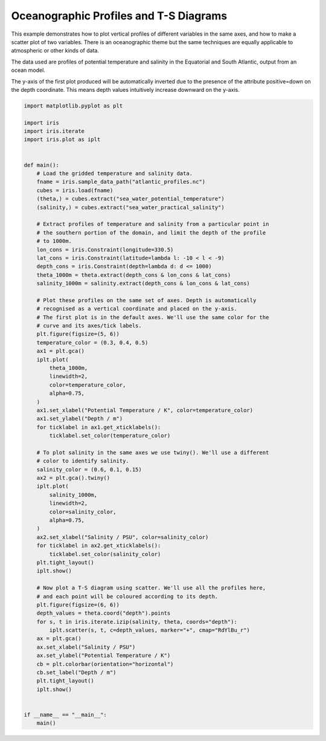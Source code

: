 .. only:: html

    .. note::
        :class: sphx-glr-download-link-note

        Click :ref:`here <sphx_glr_download_generated_gallery_oceanography_plot_atlantic_profiles.py>`     to download the full example code
    .. rst-class:: sphx-glr-example-title

    .. _sphx_glr_generated_gallery_oceanography_plot_atlantic_profiles.py:


Oceanographic Profiles and T-S Diagrams
=======================================

This example demonstrates how to plot vertical profiles of different
variables in the same axes, and how to make a scatter plot of two
variables. There is an oceanographic theme but the same techniques are
equally applicable to atmospheric or other kinds of data.

The data used are profiles of potential temperature and salinity in the
Equatorial and South Atlantic, output from an ocean model.

The y-axis of the first plot produced will be automatically inverted due to the
presence of the attribute positive=down on the depth coordinate. This means
depth values intuitively increase downward on the y-axis.


.. code-block:: default


    import matplotlib.pyplot as plt

    import iris
    import iris.iterate
    import iris.plot as iplt


    def main():
        # Load the gridded temperature and salinity data.
        fname = iris.sample_data_path("atlantic_profiles.nc")
        cubes = iris.load(fname)
        (theta,) = cubes.extract("sea_water_potential_temperature")
        (salinity,) = cubes.extract("sea_water_practical_salinity")

        # Extract profiles of temperature and salinity from a particular point in
        # the southern portion of the domain, and limit the depth of the profile
        # to 1000m.
        lon_cons = iris.Constraint(longitude=330.5)
        lat_cons = iris.Constraint(latitude=lambda l: -10 < l < -9)
        depth_cons = iris.Constraint(depth=lambda d: d <= 1000)
        theta_1000m = theta.extract(depth_cons & lon_cons & lat_cons)
        salinity_1000m = salinity.extract(depth_cons & lon_cons & lat_cons)

        # Plot these profiles on the same set of axes. Depth is automatically
        # recognised as a vertical coordinate and placed on the y-axis.
        # The first plot is in the default axes. We'll use the same color for the
        # curve and its axes/tick labels.
        plt.figure(figsize=(5, 6))
        temperature_color = (0.3, 0.4, 0.5)
        ax1 = plt.gca()
        iplt.plot(
            theta_1000m,
            linewidth=2,
            color=temperature_color,
            alpha=0.75,
        )
        ax1.set_xlabel("Potential Temperature / K", color=temperature_color)
        ax1.set_ylabel("Depth / m")
        for ticklabel in ax1.get_xticklabels():
            ticklabel.set_color(temperature_color)

        # To plot salinity in the same axes we use twiny(). We'll use a different
        # color to identify salinity.
        salinity_color = (0.6, 0.1, 0.15)
        ax2 = plt.gca().twiny()
        iplt.plot(
            salinity_1000m,
            linewidth=2,
            color=salinity_color,
            alpha=0.75,
        )
        ax2.set_xlabel("Salinity / PSU", color=salinity_color)
        for ticklabel in ax2.get_xticklabels():
            ticklabel.set_color(salinity_color)
        plt.tight_layout()
        iplt.show()

        # Now plot a T-S diagram using scatter. We'll use all the profiles here,
        # and each point will be coloured according to its depth.
        plt.figure(figsize=(6, 6))
        depth_values = theta.coord("depth").points
        for s, t in iris.iterate.izip(salinity, theta, coords="depth"):
            iplt.scatter(s, t, c=depth_values, marker="+", cmap="RdYlBu_r")
        ax = plt.gca()
        ax.set_xlabel("Salinity / PSU")
        ax.set_ylabel("Potential Temperature / K")
        cb = plt.colorbar(orientation="horizontal")
        cb.set_label("Depth / m")
        plt.tight_layout()
        iplt.show()


    if __name__ == "__main__":
        main()


.. rst-class:: sphx-glr-timing

   **Total running time of the script:** ( 0 minutes  0.000 seconds)


.. _sphx_glr_download_generated_gallery_oceanography_plot_atlantic_profiles.py:


.. only :: html

 .. container:: sphx-glr-footer
    :class: sphx-glr-footer-example



  .. container:: sphx-glr-download sphx-glr-download-python

     :download:`Download Python source code: plot_atlantic_profiles.py <plot_atlantic_profiles.py>`



  .. container:: sphx-glr-download sphx-glr-download-jupyter

     :download:`Download Jupyter notebook: plot_atlantic_profiles.ipynb <plot_atlantic_profiles.ipynb>`


.. only:: html

 .. rst-class:: sphx-glr-signature

    `Gallery generated by Sphinx-Gallery <https://sphinx-gallery.github.io>`_
